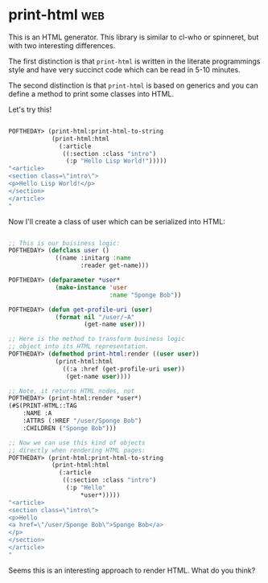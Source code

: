 * print-html :web:
:PROPERTIES:
:Documentation: :)
:Docstrings: :)
:Tests:    :(
:Examples: :)
:RepositoryActivity: :(
:CI:       :(
:END:

This is an HTML generator. This library is similar to cl-who or
spinneret, but with two interesting differences.

The first distinction is that ~print-html~ is written in the literate
programmings style and have very succinct code which can be read in 5-10
minutes.

The second distinction is that ~print-html~ is based on generics and you can
define a method to print some classes into HTML.

Let's try this!

#+BEGIN_SRC lisp

POFTHEDAY> (print-html:print-html-to-string
            (print-html:html
              (:article
               ((:section :class "intro")
                (:p "Hello Lisp World!")))))
"<article>
<section class=\"intro\">
<p>Hello Lisp World!</p>
</section>
</article>
"

#+END_SRC

Now I'll create a class of user which can be serialized into HTML:

#+BEGIN_SRC lisp

;; This is our buisiness logic:
POFTHEDAY> (defclass user ()
             ((name :initarg :name
                    :reader get-name)))

POFTHEDAY> (defparameter *user*
             (make-instance 'user
                            :name "Sponge Bob"))

POFTHEDAY> (defun get-profile-uri (user)
             (format nil "/user/~A"
                     (get-name user)))

;; Here is the method to transform business logic
;; object into its HTML representation.
POFTHEDAY> (defmethod print-html:render ((user user))
             (print-html:html
               ((:a :href (get-profile-uri user))
                (get-name user))))

;; Note, it returns HTML nodes, not 
POFTHEDAY> (print-html:render *user*)
(#S(PRINT-HTML::TAG
    :NAME :A
    :ATTRS (:HREF "/user/Sponge Bob")
    :CHILDREN ("Sponge Bob")))

;; Now we can use this kind of objects
;; directly when rendering HTML pages:
POFTHEDAY> (print-html:print-html-to-string
            (print-html:html
              (:article
               ((:section :class "intro")
                (:p "Hello"
                    *user*)))))
"<article>
<section class=\"intro\">
<p>Hello
<a href=\"/user/Sponge Bob\">Sponge Bob</a>
</p>
</section>
</article>
"

#+END_SRC

Seems this is an interesting approach to render HTML. What do you think?
